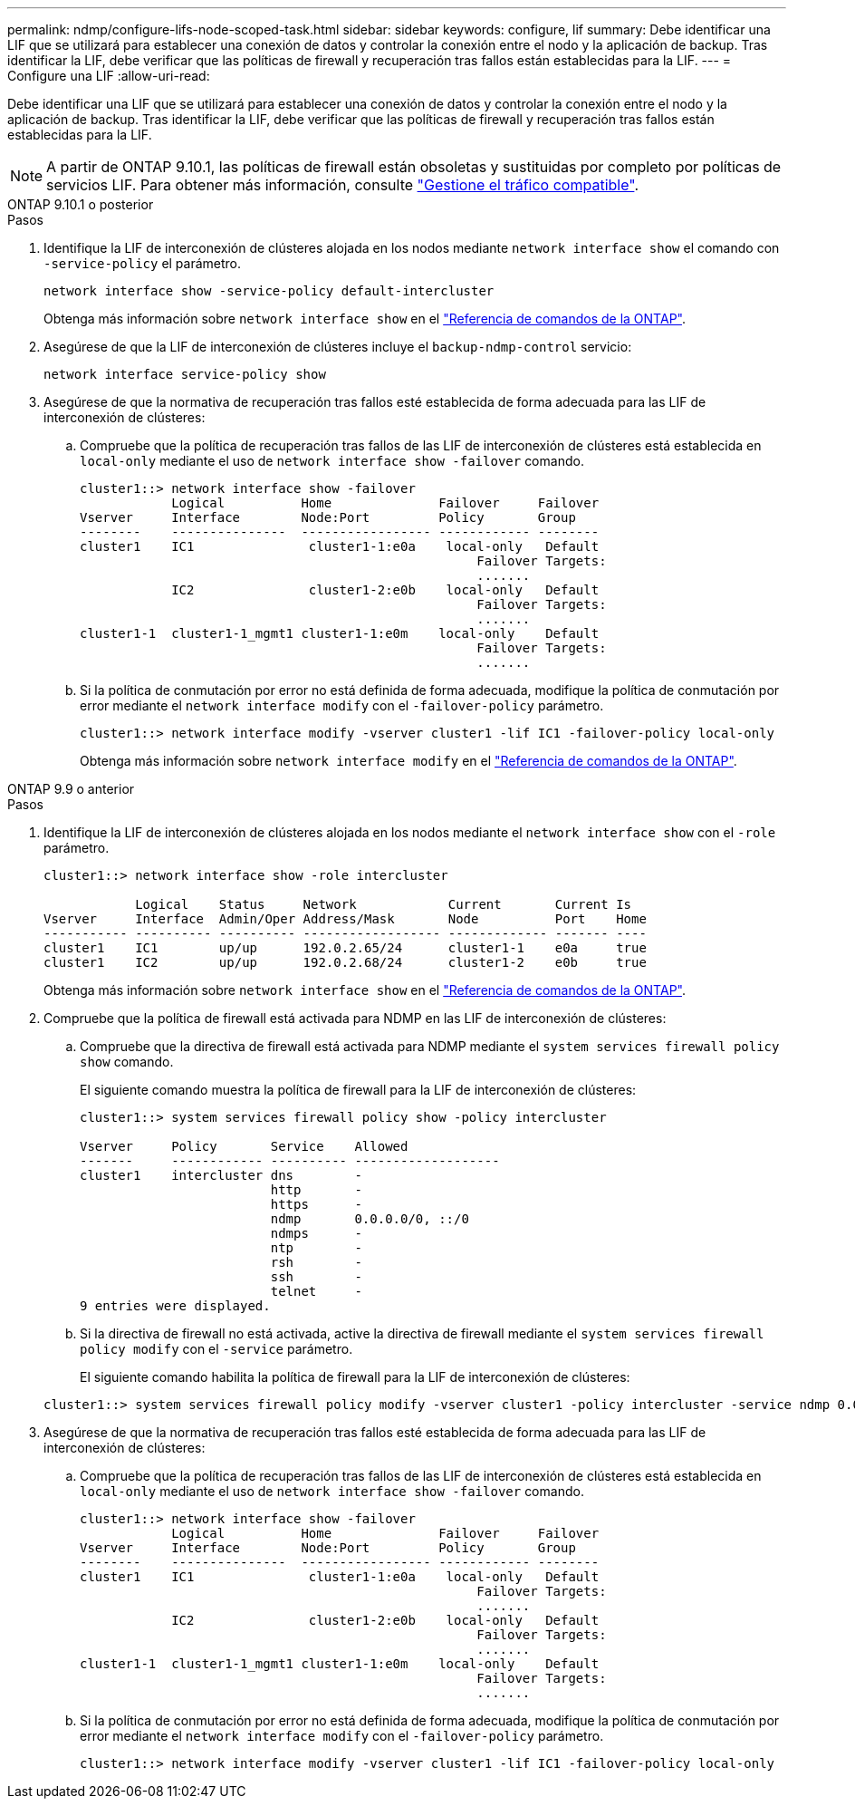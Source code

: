 ---
permalink: ndmp/configure-lifs-node-scoped-task.html 
sidebar: sidebar 
keywords: configure, lif 
summary: Debe identificar una LIF que se utilizará para establecer una conexión de datos y controlar la conexión entre el nodo y la aplicación de backup. Tras identificar la LIF, debe verificar que las políticas de firewall y recuperación tras fallos están establecidas para la LIF. 
---
= Configure una LIF
:allow-uri-read: 


[role="lead"]
Debe identificar una LIF que se utilizará para establecer una conexión de datos y controlar la conexión entre el nodo y la aplicación de backup. Tras identificar la LIF, debe verificar que las políticas de firewall y recuperación tras fallos están establecidas para la LIF.


NOTE: A partir de ONTAP 9.10.1, las políticas de firewall están obsoletas y sustituidas por completo por políticas de servicios LIF. Para obtener más información, consulte link:../networking/manage_supported_traffic.html["Gestione el tráfico compatible"].

[role="tabbed-block"]
====
.ONTAP 9.10.1 o posterior
--
.Pasos
. Identifique la LIF de interconexión de clústeres alojada en los nodos mediante `network interface show` el comando con `-service-policy` el parámetro.
+
`network interface show -service-policy default-intercluster`

+
Obtenga más información sobre `network interface show` en el link:https://docs.netapp.com/us-en/ontap-cli/network-interface-show.html["Referencia de comandos de la ONTAP"^].

. Asegúrese de que la LIF de interconexión de clústeres incluye el `backup-ndmp-control` servicio:
+
`network interface service-policy show`

. Asegúrese de que la normativa de recuperación tras fallos esté establecida de forma adecuada para las LIF de interconexión de clústeres:
+
.. Compruebe que la política de recuperación tras fallos de las LIF de interconexión de clústeres está establecida en `local-only` mediante el uso de `network interface show -failover` comando.
+
[listing]
----
cluster1::> network interface show -failover
            Logical          Home              Failover     Failover
Vserver     Interface        Node:Port         Policy       Group
--------    ---------------  ----------------- ------------ --------
cluster1    IC1               cluster1-1:e0a    local-only   Default
                                                    Failover Targets:
                                                    .......
            IC2               cluster1-2:e0b    local-only   Default
                                                    Failover Targets:
                                                    .......
cluster1-1  cluster1-1_mgmt1 cluster1-1:e0m    local-only    Default
                                                    Failover Targets:
                                                    .......
----
.. Si la política de conmutación por error no está definida de forma adecuada, modifique la política de conmutación por error mediante el `network interface modify` con el `-failover-policy` parámetro.
+
[listing]
----
cluster1::> network interface modify -vserver cluster1 -lif IC1 -failover-policy local-only
----
+
Obtenga más información sobre `network interface modify` en el link:https://docs.netapp.com/us-en/ontap-cli/network-interface-modify.html["Referencia de comandos de la ONTAP"^].





--
.ONTAP 9.9 o anterior
--
.Pasos
. Identifique la LIF de interconexión de clústeres alojada en los nodos mediante el `network interface show` con el `-role` parámetro.
+
[listing]
----
cluster1::> network interface show -role intercluster

            Logical    Status     Network            Current       Current Is
Vserver     Interface  Admin/Oper Address/Mask       Node          Port    Home
----------- ---------- ---------- ------------------ ------------- ------- ----
cluster1    IC1        up/up      192.0.2.65/24      cluster1-1    e0a     true
cluster1    IC2        up/up      192.0.2.68/24      cluster1-2    e0b     true
----
+
Obtenga más información sobre `network interface show` en el link:https://docs.netapp.com/us-en/ontap-cli/network-interface-show.html["Referencia de comandos de la ONTAP"^].

. Compruebe que la política de firewall está activada para NDMP en las LIF de interconexión de clústeres:
+
.. Compruebe que la directiva de firewall está activada para NDMP mediante el `system services firewall policy show` comando.
+
El siguiente comando muestra la política de firewall para la LIF de interconexión de clústeres:

+
[listing]
----
cluster1::> system services firewall policy show -policy intercluster

Vserver     Policy       Service    Allowed
-------     ------------ ---------- -------------------
cluster1    intercluster dns        -
                         http       -
                         https      -
                         ndmp       0.0.0.0/0, ::/0
                         ndmps      -
                         ntp        -
                         rsh        -
                         ssh        -
                         telnet     -
9 entries were displayed.
----
.. Si la directiva de firewall no está activada, active la directiva de firewall mediante el `system services firewall policy modify` con el `-service` parámetro.
+
El siguiente comando habilita la política de firewall para la LIF de interconexión de clústeres:

+
[listing]
----
cluster1::> system services firewall policy modify -vserver cluster1 -policy intercluster -service ndmp 0.0.0.0/0
----


. Asegúrese de que la normativa de recuperación tras fallos esté establecida de forma adecuada para las LIF de interconexión de clústeres:
+
.. Compruebe que la política de recuperación tras fallos de las LIF de interconexión de clústeres está establecida en `local-only` mediante el uso de `network interface show -failover` comando.
+
[listing]
----
cluster1::> network interface show -failover
            Logical          Home              Failover     Failover
Vserver     Interface        Node:Port         Policy       Group
--------    ---------------  ----------------- ------------ --------
cluster1    IC1               cluster1-1:e0a    local-only   Default
                                                    Failover Targets:
                                                    .......
            IC2               cluster1-2:e0b    local-only   Default
                                                    Failover Targets:
                                                    .......
cluster1-1  cluster1-1_mgmt1 cluster1-1:e0m    local-only    Default
                                                    Failover Targets:
                                                    .......
----
.. Si la política de conmutación por error no está definida de forma adecuada, modifique la política de conmutación por error mediante el `network interface modify` con el `-failover-policy` parámetro.
+
[listing]
----
cluster1::> network interface modify -vserver cluster1 -lif IC1 -failover-policy local-only
----




--
====
